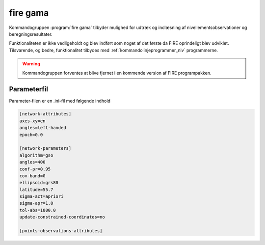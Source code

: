 fire gama
==========

.. deprecated:: 1.6

Kommandogruppen :program:`fire gama` tilbyder mulighed for udtræk
og indlæsning af nivellementsobservationer og beregningsresultater.

Funktionaliteten er ikke vedligeholdt og blev indført som noget af
det første da FIRE oprindeligt blev udviklet. Tilsvarende, og bedre,
funktionalitet tilbydes med :ref:`kommandolinjeprogrammer_niv`
programmerne.

.. program-output:: fire gama --help

.. warning::

    Kommandogruppen forventes at blive fjernet i en kommende version
    af FIRE programpakken.

Parameterfil
------------

Parameter-filen er en .ini-fil med følgende indhold

.. code-block:: ini

  [network-attributes]
  axes-xy=en
  angles=left-handed
  epoch=0.0

  [network-parameters]
  algorithm=gso
  angles=400
  conf-pr=0.95
  cov-band=0
  ellipsoid=grs80
  latitude=55.7
  sigma-act=apriori
  sigma-apr=1.0
  tol-abs=1000.0
  update-constrained-coordinates=no

  [points-observations-attributes]


.. click:: fire.cli.gama:read
  :prog: fire gama read
  :nested: full

.. click:: fire.cli.gama:write
  :prog: fire gama write
  :nested: full
